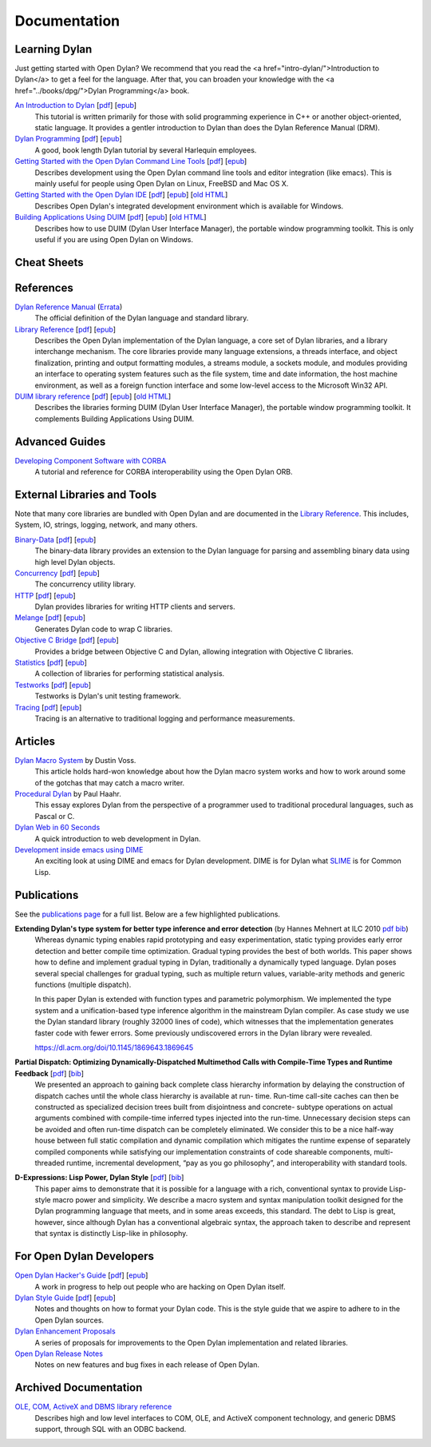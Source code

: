 .. raw:: html

  <div class="row-fluid">
    <div class="span3 bs-docs-sidebar">
      <ul class="nav nav-list bs-docs-sidenav" data-spy="affix">
        <li><a href="#cheat-sheets"><i class="icon-chevron-right"></i> Cheat Sheets</a></li>
        <li><a href="#learning-dylan"><i class="icon-chevron-right"></i> Learning Dylan</a></li>
        <li><a href="#references"><i class="icon-chevron-right"></i> References</a></li>
        <li><a href="#advanced-guides"><i class="icon-chevron-right"></i> Advanced Guides</a></li>
        <li><a href="#external-libraries-and-tools"><i class="icon-chevron-right"></i> External Libraries and Tools</a></li>
        <li><a href="#articles"><i class="icon-chevron-right"></i> Articles</a></li>
        <li><a href="#publications"><i class="icon-chevron-right"></i> Publications</a></li>
        <li><a href="#for-open-dylan-developers"><i class="icon-chevron-right"></i> For Open Dylan Developers</a></li>
        <li><a href="#archived-documentation"><i class="icon-chevron-right"></i> Archived Documentation</a></li>
      </ul>
    </div>
    <div class="span9">

*************
Documentation
*************

Learning Dylan
==============

Just getting started with Open Dylan?  We recommend that
you read the <a href="intro-dylan/">Introduction to Dylan</a>
to get a feel for the language. After that, you can broaden
your knowledge with the <a href="../books/dpg/">Dylan Programming</a>
book.

`An Introduction to Dylan <intro-dylan/index.html>`_ [`pdf <intro-dylan/IntroductiontoDylan.pdf>`__] [`epub <intro-dylan/AnIntroductiontoDylan.epub>`__]
    This tutorial is written primarily for those with solid programming
    experience in C++ or another object-oriented, static language. It
    provides a gentler introduction to Dylan than does the Dylan Reference
    Manual (DRM).

`Dylan Programming <https://opendylan.org/books/dpg/>`_ [`pdf <https://opendylan.org/books/dpg/DylanProgramming.pdf>`__] [`epub <https://opendylan.org/books/dpg/DylanProgramming.epub>`__]
    A good, book length Dylan tutorial by several Harlequin employees.

`Getting Started with the Open Dylan Command Line Tools <getting-started-cli/index.html>`_ [`pdf <getting-started-cli/GettingStartedWithTheOpenDylanCLI.pdf>`__] [`epub <getting-started-cli/GettingStartedWithTheOpenDylanCLI.epub>`__]
    Describes development using the Open Dylan command line tools
    and editor integration (like emacs). This is mainly useful for
    people using Open Dylan on Linux, FreeBSD and Mac OS X.

`Getting Started with the Open Dylan IDE <getting-started-ide/index.html>`_ [`pdf <getting-started-ide/GettingStartedWithTheOpenDylanIDE.pdf>`__] [`epub <getting-started-ide/GettingStartedWithTheOpenDylanIDE.epub>`__] [`old HTML <http://web.archive.org/web/20170102232752/http://opendylan.org/documentation/opendylan/env/index.htm>`__]
    Describes Open Dylan's integrated development environment which
    is available for Windows.

`Building Applications Using DUIM <building-with-duim/index.html>`_ [`pdf <building-with-duim/BuildingApplicationsWithDUIM.pdf>`__] [`epub <building-with-duim/BuildingApplicationsWithDUIM.epub>`__] [`old HTML <http://web.archive.org/web/20170102232826/http://opendylan.org/documentation/opendylan/dguide/index.htm>`__]
    Describes how to use DUIM (Dylan User Interface Manager),
    the portable window programming toolkit. This is only useful
    if you are using Open Dylan on Windows.

Cheat Sheets
============

.. hlist::

   * `Basics of Dylan Syntax <cheatsheet.html>`_
   * `Iteration <cheatsheets/iteration.html>`_
   * `Conditionals <cheatsheets/conditionals.html>`_
   * `Collections <cheatsheets/collections.html>`_
   * `For Scheme programmers <cheatsheets/scheme.html>`_

References
==========

`Dylan Reference Manual <https://opendylan.org/books/drm/>`_ (`Errata <http://opendylan.org/books/drm/drm_errata.html>`_)
    The official definition of the Dylan language and standard library.

`Library Reference <library-reference/index.html>`_ [`pdf <library-reference/DylanLibraryReference.pdf>`__] [`epub <library-reference/DylanLibraryReference.epub>`__]
    Describes the Open Dylan implementation of the Dylan language, a
    core set of Dylan libraries, and a library interchange mechanism.
    The core libraries provide many language extensions, a threads
    interface, and object finalization, printing and output formatting modules,
    a streams module, a sockets module, and modules providing an
    interface to operating system features such as the file system,
    time and date information, the host machine environment, as well
    as a foreign function interface and some low-level access to the
    Microsoft Win32 API.

`DUIM library reference <duim-reference/index.html>`_ [`pdf <duim-reference/DUIMReference.pdf>`__] [`epub <duim-reference/DUIMReference.epub>`__] [`old HTML <http://web.archive.org/web/20170102233258/http://opendylan.org/documentation/opendylan/dref/index.htm>`__]
    Describes the libraries forming DUIM (Dylan User Interface Manager),
    the portable window programming toolkit. It complements
    Building Applications Using DUIM.

Advanced Guides
===============

`Developing Component Software with CORBA <corba-guide/index.html>`_
    A tutorial and reference for CORBA interoperability using the Open
    Dylan ORB.

External Libraries and Tools
============================

Note that many core libraries are bundled with Open Dylan and are documented in
the `Library Reference <library-reference/index.html>`_. This includes, System,
IO, strings, logging, network, and many others.

`Binary-Data </documentation/binary-data/>`_ [`pdf </documentation/binary-data/BinaryData.pdf>`__] [`epub </documentation/binary-data/BinaryData.epub>`__]
    The binary-data library provides an extension to the Dylan language for
    parsing and assembling binary data using high level Dylan objects.

`Concurrency </documentation/concurrency/>`_ [`pdf </documentation/concurrency/ConcurrencyUserGuide.pdf>`__] [`epub </documentation/concurrency/ConcurrencyUserGuide.epub>`__]
    The concurrency utility library.

`HTTP </documentation/http/>`_ [`pdf </documentation/http/HTTPLibraries.pdf>`__] [`epub </documentation/http/HTTPLibraries.epub>`__]
    Dylan provides libraries for writing HTTP clients and servers.

`Melange </documentation/melange/>`_ [`pdf </documentation/melange/MelangeUserGuide.pdf>`__] [`epub </documentation/melange/MelangeUserGuide.epub>`__]
    Generates Dylan code to wrap C libraries.

`Objective C Bridge </documentation/objc-dylan/>`_ [`pdf </documentation/objc-dylan/ObjectiveCBridgeUserGuide.pdf>`__] [`epub </documentation/objc-dylan/ObjectiveCBridgeUserGuide.epub>`__]
    Provides a bridge between Objective C and Dylan, allowing integration with
    Objective C libraries.

`Statistics </documentation/statistics/>`_ [`pdf </documentation/statistics/StatisticsUserGuide.pdf>`__] [`epub </documentation/statistics/StatisticsUserGuide.epub>`__]
    A collection of libraries for performing statistical analysis.

`Testworks </documentation/testworks/>`_ [`pdf </documentation/testworks/TestworksUserGuide.pdf>`__] [`epub </documentation/testworks/TestworksUserGuide.epub>`__]
    Testworks is Dylan's unit testing framework.

`Tracing </documentation/tracing/>`_ [`pdf </documentation/tracing/TracingUserGuide.pdf>`__] [`epub </documentation/tracing/TracingUserGuide.epub>`__]
    Tracing is an alternative to traditional logging and performance measurements.

Articles
========

`Dylan Macro System <../articles/macro-system/index.html>`_ by Dustin Voss.
    This article holds hard-won knowledge about how the Dylan macro system works
    and how to work around some of the gotchas that may catch a macro writer.

`Procedural Dylan <../articles/procedural-dylan/index.html>`_ by Paul Haahr.
    This essay explores Dylan from the perspective of a programmer used to
    traditional procedural languages, such as Pascal or C.

`Dylan Web in 60 Seconds </documentation/http/server/quickstart/index.html>`_
    A quick introduction to web development in Dylan.

`Development inside emacs using DIME <../news/2011/12/12/dswank.html>`_
    An exciting look at using DIME and emacs for Dylan development.
    DIME is for Dylan what `SLIME <https://common-lisp.net/project/slime/>`_
    is for Common Lisp.

Publications
============

See the `publications page <publications.html>`_ for a full list. Below are a
few highlighted publications.

**Extending Dylan's type system for better type inference and error detection** (by Hannes Mehnert at ILC 2010 `pdf <http://citeseerx.ist.psu.edu/viewdoc/download?doi=10.1.1.627.5175&rep=rep1&type=pdf>`__ `bib <../_static/documentation/mehnert2010.bib>`__)
    Whereas dynamic typing enables rapid prototyping and easy
    experimentation, static typing provides early error detection and
    better compile time optimization. Gradual typing provides the best
    of both worlds. This paper shows how to define and implement
    gradual typing in Dylan, traditionally a dynamically typed
    language. Dylan poses several special challenges for gradual
    typing, such as multiple return values, variable-arity methods and
    generic functions (multiple dispatch).

    In this paper Dylan is extended with function types and parametric
    polymorphism. We implemented the type system and a
    unification-based type inference algorithm in the mainstream Dylan
    compiler. As case study we use the Dylan standard library (roughly
    32000 lines of code), which witnesses that the implementation
    generates faster code with fewer errors. Some previously
    undiscovered errors in the Dylan library were revealed.

    https://dl.acm.org/doi/10.1145/1869643.1869645

**Partial Dispatch: Optimizing Dynamically-Dispatched Multimethod Calls with Compile-Time Types and Runtime Feedback** [`pdf <http://people.csail.mit.edu/jrb/Projects/pd.pdf>`__] [`bib <../_static/documentation/bachrach2000.bib>`__]
    We presented an approach to gaining back complete class hierarchy
    information by delaying the construction of dispatch caches until
    the whole class hierarchy is available at run- time. Run-time
    call-site caches can then be constructed as specialized decision
    trees built from disjointness and concrete- subtype operations on
    actual arguments combined with compile-time inferred types
    injected into the run-time. Unnecessary decision steps can be
    avoided and often run-time dispatch can be completely
    eliminated. We consider this to be a nice half-way house between
    full static compilation and dynamic compilation which mitigates
    the runtime expense of separately compiled components while
    satisfying our implementation constraints of code shareable
    components, multi-threaded runtime, incremental development, “pay
    as you go philosophy”, and interoperability with standard tools.

**D-Expressions: Lisp Power, Dylan Style** [`pdf <http://people.csail.mit.edu/jrb/Projects/dexprs.pdf>`__] [`bib <../_static/documentation/bachrach1999.bib>`__]
    This paper aims to demonstrate that it is possible for a language
    with a rich, conventional syntax to provide Lisp-style macro power
    and simplicity. We describe a macro system and syntax manipulation
    toolkit designed for the Dylan programming language that meets,
    and in some areas exceeds, this standard. The debt to Lisp is
    great, however, since although Dylan has a conventional algebraic
    syntax, the approach taken to describe and represent that syntax
    is distinctly Lisp-like in philosophy.

For Open Dylan Developers
=========================

.. raw:: html

     <div class="alert alert-block alert-info">
       <p>Notes and materials useful to those working on
       Open Dylan itself or those who have an interest in the low
       level details.</p>
     </div>

`Open Dylan Hacker's Guide <hacker-guide/index.html>`_ [`pdf <hacker-guide/OpenDylanHackersGuide.pdf>`__] [`epub <hacker-guide/OpenDylanHackersGuide.epub>`__]
    A work in progress to help out people who are hacking on Open Dylan itself.

`Dylan Style Guide <style-guide/index.html>`_ [`pdf <style-guide/StyleGuide.pdf>`__] [`epub <style-guide/StyleGuide.epub>`__]
    Notes and thoughts on how to format your Dylan code. This is the style
    guide that we aspire to adhere to in the Open Dylan sources.

`Dylan Enhancement Proposals <../proposals/index.html>`_
    A series of proposals for improvements to the Open Dylan
    implementation and related libraries.

`Open Dylan Release Notes <release-notes/index.html>`_
    Notes on new features and bug fixes in each release of Open Dylan.


Archived Documentation
======================

.. raw:: html

      <div class="alert alert-block alert-warning">
        <p>This is old documentation that we don't plan to
        bring forward. Let us know if there's interest in this
        material.</p>
      </div>

`OLE, COM, ActiveX and DBMS library reference <http://opendylan.org/documentation/opendylan/interop2/index.htm>`_
    Describes high and low level interfaces to COM, OLE, and
    ActiveX component technology, and generic DBMS support, through
    SQL with an ODBC backend.

.. raw:: html

      </div>
    </div>
